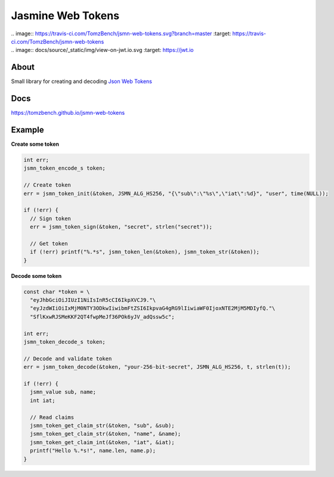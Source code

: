 Jasmine Web Tokens
==================

| .. image:: https://travis-ci.com/TomzBench/jsmn-web-tokens.svg?branch=master
      :target: https://travis-ci.com/TomzBench/jsmn-web-tokens
.. image:: https://codecov.io/gh/TomzBench/jsmn-web-tokens/branch/master/graph/badge.svg
    :target: https://codecov.io/gh/TomzBench/jsmn-web-tokens

| .. image:: docs/source/_static/img/view-on-jwt.io.svg
      :target: https://jwt.io

About
-----

Small library for creating and decoding `Json Web Tokens <https://jwt.io>`_

Docs
----

https://tomzbench.github.io/jsmn-web-tokens

Example
-------

**Create some token**

.. code-block:: c
  
  int err; 
  jsmn_token_encode_s token;

  // Create token
  err = jsmn_token_init(&token, JSMN_ALG_HS256, "{\"sub\":\"%s\",\"iat\":%d}", "user", time(NULL));

  if (!err) {
    // Sign token
    err = jsmn_token_sign(&token, "secret", strlen("secret"));

    // Get token
    if (!err) printf("%.*s", jsmn_token_len(&token), jsmn_token_str(&token));
  }


**Decode some token**

.. code-block:: c
  
  const char *token = \
    "eyJhbGciOiJIUzI1NiIsInR5cCI6IkpXVCJ9."\ 
    "eyJzdWIiOiIxMjM0NTY3ODkwIiwibmFtZSI6IkpvaG4gRG9lIiwiaWF0IjoxNTE2MjM5MDIyfQ."\
    "SflKxwRJSMeKKF2QT4fwpMeJf36POk6yJV_adQssw5c";

  int err;
  jsmn_token_decode_s token;

  // Decode and validate token
  err = jsmn_token_decode(&token, "your-256-bit-secret", JSMN_ALG_HS256, t, strlen(t));

  if (!err) {
    jsmn_value sub, name;
    int iat;

    // Read claims
    jsmn_token_get_claim_str(&token, "sub", &sub);
    jsmn_token_get_claim_str(&token, "name", &name);
    jsmn_token_get_claim_int(&token, "iat", &iat);
    printf("Hello %.*s!", name.len, name.p);
  }
